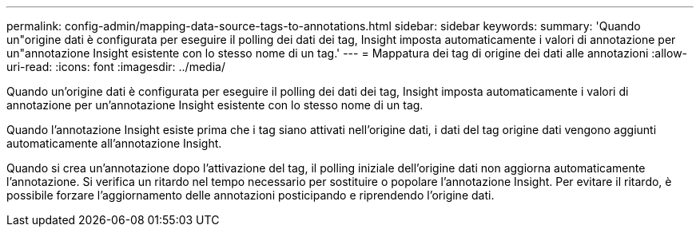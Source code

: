 ---
permalink: config-admin/mapping-data-source-tags-to-annotations.html 
sidebar: sidebar 
keywords:  
summary: 'Quando un"origine dati è configurata per eseguire il polling dei dati dei tag, Insight imposta automaticamente i valori di annotazione per un"annotazione Insight esistente con lo stesso nome di un tag.' 
---
= Mappatura dei tag di origine dei dati alle annotazioni
:allow-uri-read: 
:icons: font
:imagesdir: ../media/


[role="lead"]
Quando un'origine dati è configurata per eseguire il polling dei dati dei tag, Insight imposta automaticamente i valori di annotazione per un'annotazione Insight esistente con lo stesso nome di un tag.

Quando l'annotazione Insight esiste prima che i tag siano attivati nell'origine dati, i dati del tag origine dati vengono aggiunti automaticamente all'annotazione Insight.

Quando si crea un'annotazione dopo l'attivazione del tag, il polling iniziale dell'origine dati non aggiorna automaticamente l'annotazione. Si verifica un ritardo nel tempo necessario per sostituire o popolare l'annotazione Insight. Per evitare il ritardo, è possibile forzare l'aggiornamento delle annotazioni posticipando e riprendendo l'origine dati.
